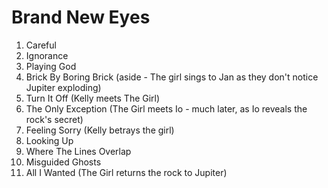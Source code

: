 * Brand New Eyes
1.  Careful
2.  Ignorance
3.  Playing God
4.  Brick By Boring Brick (aside - The girl sings to Jan as they don't notice Jupiter exploding)
5.  Turn It Off (Kelly meets The Girl)
6.  The Only Exception (The Girl meets Io - much later, as Io reveals the rock's secret)
7.  Feeling Sorry (Kelly betrays the girl)
8.  Looking Up
9.  Where The Lines Overlap
10. Misguided Ghosts
11. All I Wanted (The Girl returns the rock to Jupiter)
